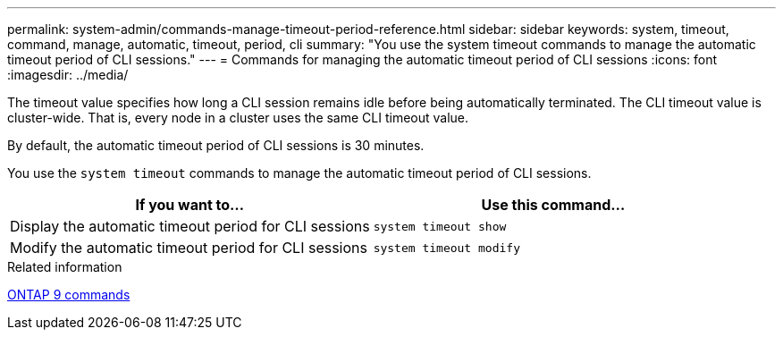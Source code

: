 ---
permalink: system-admin/commands-manage-timeout-period-reference.html
sidebar: sidebar
keywords: system, timeout, command, manage, automatic, timeout, period, cli
summary: "You use the system timeout commands to manage the automatic timeout period of CLI sessions."
---
= Commands for managing the automatic timeout period of CLI sessions
:icons: font
:imagesdir: ../media/

[.lead]

The timeout value specifies how long a CLI session remains idle before being automatically terminated. The CLI timeout value is cluster-wide. That is, every node in a cluster uses the same CLI timeout value.

By default, the automatic timeout period of CLI sessions is 30 minutes.

You use the `system timeout` commands to manage the automatic timeout period of CLI sessions.

[options="header"]
|===
| If you want to...| Use this command...
a|
Display the automatic timeout period for CLI sessions
a|
`system timeout show`
a|
Modify the automatic timeout period for CLI sessions
a|
`system timeout modify`
|===
.Related information

http://docs.netapp.com/ontap-9/topic/com.netapp.doc.dot-cm-cmpr/GUID-5CB10C70-AC11-41C0-8C16-B4D0DF916E9B.html[ONTAP 9 commands]
